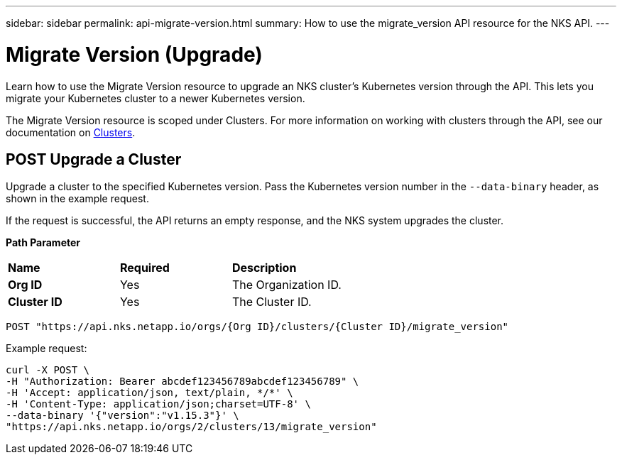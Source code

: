 ---
sidebar: sidebar
permalink: api-migrate-version.html
summary: How to use the migrate_version API resource for the NKS API.
---

= Migrate Version (Upgrade)

Learn how to use the Migrate Version resource to upgrade an NKS cluster's Kubernetes version through the API. This lets you migrate your Kubernetes cluster to a newer Kubernetes version.

The Migrate Version resource is scoped under Clusters. For more information on working with clusters through the API, see our documentation on https://docs.netapp.com/us-en/kubernetes-service/api-clusters.html[Clusters].

== POST Upgrade a Cluster

Upgrade a cluster to the specified Kubernetes version. Pass the Kubernetes version number in the `--data-binary` header, as shown in the example request.

If the request is successful, the API returns an empty response, and the NKS system upgrades the cluster.

**Path Parameter**

|===
|**Name** | **Required** | **Description**
|**Org ID** | Yes | The Organization ID.
|**Cluster ID** | Yes | The Cluster ID.
|===

[source,shell]
----
POST "https://api.nks.netapp.io/orgs/{Org ID}/clusters/{Cluster ID}/migrate_version"
----

Example request:

[source,shell]
----
curl -X POST \
-H "Authorization: Bearer abcdef123456789abcdef123456789" \
-H 'Accept: application/json, text/plain, */*' \
-H 'Content-Type: application/json;charset=UTF-8' \
--data-binary '{"version":"v1.15.3"}' \
"https://api.nks.netapp.io/orgs/2/clusters/13/migrate_version"
----
